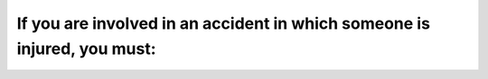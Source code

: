 .. raw:: html

   <div class="question-page">
   <div class="test-name">Ontario G1 Driving License Knowledge Test (Rules of the Road)｜2024</div>

.. meta::
   :description: If you are involved in an accident in which someone is injured, you must:
   :keywords: accident reporting, injury, Ontario traffic rules

.. raw:: html

   <div class="question-card">


If you are involved in an accident in which someone is injured, you must:
==================================================================================================================================================

.. raw:: html

   <hr>

.. raw:: html

   <div id="q32" class="quiz">
       <div class="option" id="q32-A" onclick="selectOption('q32', 'A', true)">
           A. Report the accident at once to the nearest provincial or municipal police officer
       </div>
       <div class="option" id="q32-B" onclick="selectOption('q32', 'B', false)">
           B. Report the accident within 48 hours to the nearest provincial or municipal police officer
       </div>
       <div class="option" id="q32-C" onclick="selectOption('q32', 'C', false)">
           C. Report the accident to your insurance only
       </div>
       <div class="option" id="q32-D" onclick="selectOption('q32', 'D', false)">
           D. Report the accident to the Ministry of Transportation and Communications only
       </div>
       <p id="q32-result" class="result"></p>
   </div>

   <hr>

.. dropdown:: ►|explanation|

   Immediate reporting ensures timely medical assistance and legal documentation for injured parties.

.. raw:: html

   <div class="nav-buttons">
       <a href="q31.html" class="button">|prev_question|</a>
       <span class="page-indicator">32 / 106</span>
       <a href="q33.html" class="button">|next_question|</a>
   </div>
   </div>

   </div>
